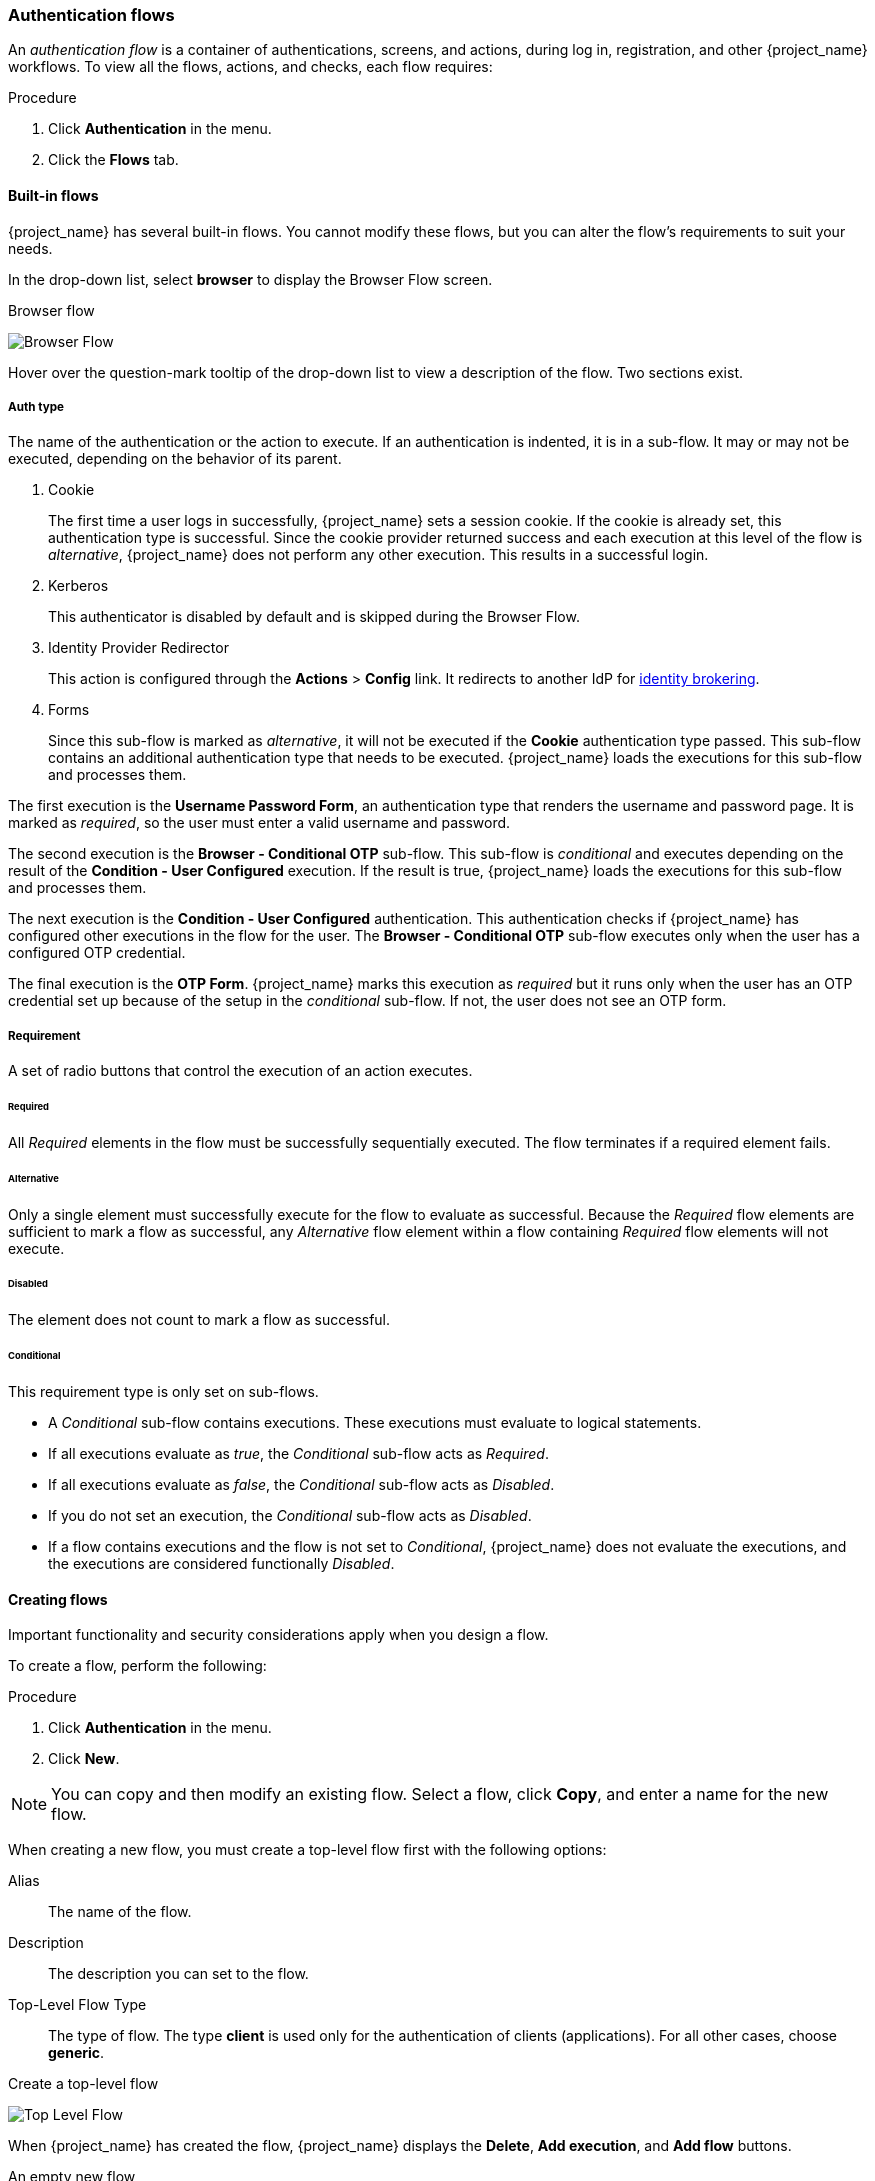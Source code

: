 [[_authentication-flows]]

=== Authentication flows

An _authentication flow_ is a container of authentications, screens, and actions, during log in, registration, and other {project_name} workflows.
To view all the flows, actions, and checks, each flow requires:

.Procedure
. Click *Authentication* in the menu.
. Click the *Flows* tab.

==== Built-in flows

{project_name} has several built-in flows. You cannot modify these flows, but you can alter the flow's requirements to suit your needs.

In the drop-down list, select *browser* to display the Browser Flow screen.

.Browser flow
image:{project_images}/browser-flow.png[Browser Flow]

Hover over the question-mark tooltip of the drop-down list to view a description of the flow. Two sections exist.

===== Auth type
The name of the authentication or the action to execute. If an authentication is indented, it is in a sub-flow. It may or may not be executed, depending on the behavior of its parent. 

. Cookie
+
The first time a user logs in successfully, {project_name} sets a session cookie.  If the cookie is already set, this authentication type is successful. Since the cookie provider returned success and each execution at this level of the flow is _alternative_, {project_name} does not perform any other execution. This results in a successful login.

. Kerberos
+
This authenticator is disabled by default and is skipped during the Browser Flow.

. Identity Provider Redirector
+
This action is configured through the *Actions* > *Config* link. It redirects to another IdP for <<_identity_broker, identity brokering>>.

. Forms
+
Since this sub-flow is marked as _alternative_, it will not be executed if the *Cookie* authentication type passed. This sub-flow contains an additional authentication type that needs to be executed. {project_name} loads the executions for this sub-flow and processes them.

The first execution is the *Username Password Form*, an authentication type that renders the username and password page. It is marked as _required_, so the user must enter a valid username and password.

The second execution is the *Browser - Conditional OTP* sub-flow. This sub-flow is _conditional_ and executes depending on the result of the *Condition - User Configured* execution. If the result is true, {project_name} loads the executions for this sub-flow and processes them.

The next execution is the *Condition - User Configured* authentication. This authentication checks if {project_name} has configured other executions in the flow for the user. The *Browser - Conditional OTP* sub-flow executes only when the user has a configured OTP credential.

The final execution is the *OTP Form*. {project_name} marks this execution as _required_ but it runs only when the user has an OTP credential set up because of the setup in the _conditional_ sub-flow. If not, the user does not see an OTP form.

===== Requirement
A set of radio buttons that control the execution of an action executes.

[[_execution-requirements]]
====== Required

All _Required_ elements in the flow must be successfully sequentially executed. The flow terminates if a required element fails.

====== Alternative

Only a single element must successfully execute for the flow to evaluate as successful. Because the _Required_ flow elements are sufficient to mark a flow as successful, any _Alternative_ flow element within a flow containing _Required_ flow elements will not execute.

====== Disabled

The element does not count to mark a flow as successful.

====== Conditional

This requirement type is only set on sub-flows. 

* A _Conditional_ sub-flow contains executions. These executions must evaluate to logical statements. 
* If all executions evaluate as _true_, the _Conditional_ sub-flow acts as _Required_. 
* If all executions evaluate as _false_, the _Conditional_ sub-flow acts as _Disabled_.
* If you do not set an execution, the _Conditional_ sub-flow acts as _Disabled_. 
* If a flow contains executions and the flow is not set to _Conditional_, {project_name} does not evaluate the executions, and the executions are considered functionally _Disabled_.

==== Creating flows

Important functionality and security considerations apply when you design a flow.

To create a flow, perform the following:

.Procedure
. Click *Authentication* in the menu.
. Click *New*.

[NOTE]
====
You can copy and then modify an existing flow. Select a flow, click *Copy*, and enter a name for the new flow.
====

When creating a new flow, you must create a top-level flow first with the following options:

Alias::
  The name of the flow.
Description::
  The description you can set to the flow.
Top-Level Flow Type::
  The type of flow. The type *client* is used only for the authentication of clients (applications). For all other cases, choose *generic*.

.Create a top-level flow
image:{project_images}/Create-top-level-flow.png[Top Level Flow]

When {project_name} has created the flow, {project_name} displays the *Delete*, *Add execution*, and *Add flow* buttons.

.An empty new flow
image:{project_images}/New-flow.png[New Flow]

Three factors determine the behavior of flows and sub-flows.

* The structure of the flow and sub-flows.
* The executions within the flows
* The requirements set within the sub-flows and the executions.

Executions have a wide variety of actions, from sending a reset email to validating an OTP. Add executions with the *Add execution* button. Hover over the question mark next to *Provider*, to see a description of the execution.

.Adding an authentication execution
image:{project_images}/Create-authentication-execution.png[Adding an Authentication Execution]

Two types of executions exist, _automatic executions_ and _interactive executions_. _Automatic executions_ are similar to the *Cookie* execution and will automatically
perform their action in the flow. _Interactive executions_ halt the flow to get input. Executions executing successfully set their status to _success_.  For a flow to complete, it needs at least one execution with a status of _success_. 

You can add sub-flows to top-level flows with the *Add flow* button. The *Add flow* button displays the *Create Execution Flow* page. This page is similar to the *Create Top Level Form* page. The difference is that the *Flow Type* can be *generic* (default) or *form*. The *form* type constructs a sub-flow that generates a form for the user, similar to the built-in *Registration* flow.
Sub-flows success depends on how their executions evaluate, including their contained sub-flows. See the <<_execution-requirements, execution requirements section>> for an in-depth explanation of how sub-flows work.

[NOTE]
====
After adding an execution, check the requirement has the correct value.
====

All elements in a flow have a *Delete* option in the *Actions* menu. This action removes the element from the flow.
Executions have a *Config* menu option to configure the execution. It is also possible to add executions and sub-flows to sub-flows with the *Add execution* and *Add flow* menu options.

Since the order of execution is important, you can move executions and sub-flows up and down within their flows using the up and down buttons beside their names.

[WARNING]
====
Make sure to properly test your configuration when you configure the authentication flow to confirm that no security holes exist in your setup. We recommend that you test various
corner cases. For example, consider testing the authentication behavior for a user when you remove various credentials from the user's account before authentication.

As an example, when 2nd-factor authenticators, such as OTP Form or WebAuthn Authenticator, are configured in the flow as REQUIRED and the user does not have credential of particular
type, the user will be able to setup the particular credential during authentication itself. This situation means that the user does not authenticate with this credential as he setup
it right during the authentication. So for browser authentication, make sure to configure your authentication flow with some 1st-factor credentials such as Password or WebAuthn
Passwordless Authenticator.
====

==== Creating a password-less browser login flow

To illustrate the creation of flows, this section describes creating an advanced browser login flow. The purpose of this flow is to allow a user a choice between logging in using a password-less manner with xref:webauthn_{context}[WebAuthn], or two-factor authentication with a password and OTP.

.Procedure
. Click *Authentication* in the menu.
. Click the *Flows* tab.
. Click *New*.
. Enter `Browser Password-less` as an alias.
. Click *Save*.
. Click *Add execution*.
. Select *Cookie* from the drop-down list. 
. Click *Save*.
. Click *Alternative* for the *Cookie* authentication type to set its requirement to alternative.
. Click *Add execution*. 
. Select *Kerberos* from the drop-down list. 
. Click *Add execution*.
. Select *Identity Provider Redirector* from the drop-down list. 
. Click *Save*.
. Click *Alternative* for the *Identity Provider Redirector* authentication type to set its requirement to alternative.
. Click *Add flow*.
. Enter *Forms* as an alias.
. Click *Save*.
. Click *Alternative* for the *Forms* authentication type to set its requirement to alternative.
+
.The common part with the browser flow
image:images/Passwordless-browser-login-common.png[]
+
. Click *Actions* for the *Forms* execution.
. Select *Add execution*.
. Select *Username Form* from the drop-down list.
. Click *Save*.
. Click *Required* for the *Username Form* authentication type to set its requirement to required.

At this stage, the form requires a username but no password. We must enable password authentication to avoid security risks.

. Click *Actions* for the *Forms* sub-flow.
. Click *Add flow*.
. Enter `Authentication` as an alias.
. Click *Save*.
. Click *Required* for the *Authentication* authentication type to set its requirement to required.
. Click *Actions* for the *Authentication* sub-flow.
. Click *Add execution*.
. Select *Webauthn Passwordless Authenticator* from the drop-down list. 
. Click *Save*.
. Click *Alternative* for the *Webauthn Passwordless Authenticator* authentication type to set its requirement to alternative.
. Click *Actions* for the *Authentication* sub-flow.
. Click *Add flow*.
. Enter `Password with OTP` as an alias.
. Click *Save*.
. Click *Alternative* for the *Password with OTP* authentication type to set its requirement to alternative.
. Click *Actions* for the *Password with OTP* sub-flow.
. Click *Add execution*.
. Select *Password Form* from the drop-down list. 
. Click *Save*.
. Click *Required* for the *Password Form* authentication type to set its requirement to required.
. Click *Actions* for the *Password with OTP* sub-flow.
. Click *Add execution*.
. Select *OTP Form* from the drop-down list. 
. Click *Save*.
. Click *Required* for the *OTP Form* authentication type to set its requirement to required.

Finally, change the bindings.

. Click the *Bindings* tab.
. Click the *Browser Flow* drop-down list.
. Select *Browser Password-less* from the drop-down list. 
. Click *Save*.

.A password-less browser login
image:images/Passwordless-browser-login.png[]

After entering the username, the flow works as follows:

If users have WebAuthn passwordless credentials recorded, they can use these credentials to log in directly. This is the password-less login. The user can also select *Password with OTP* because the `WebAuthn Passwordless` execution and the `Password with OTP` flow are set to *Alternative*. If they are set to *Required*, the user has to enter WebAuthn, password, and OTP.

If the user selects the *Try another way* link with `WebAuthn passwordless` authentication, the user can choose between `Password` and `Security Key` (WebAuthn passwordless). When selecting the password, the user will need to continue and log in with the assigned OTP. If the user has no WebAuthn credentials, the user must enter the password and then the OTP. If the user has no OTP credential, they will be asked to record one.

[NOTE]
====
Since the WebAuthn Passwordless execution is set to *Alternative* rather than  *Required*, this flow will never ask the user to register a WebAuthn credential. For a user to have a Webauthn credential, an administrator must add a required action to the user. Do this by:

. Enabling the *Webauthn Register Passwordless* required action in the realm (see the xref:webauthn_{context}[WebAuthn] documentation).
. Setting the required action using the *Credential Reset* part of a user's xref:ref-user-credentials_{context}[Credentials] management menu.

Creating an advanced flow such as this can have side effects. For example, if you enable the ability to reset the password for users, this would be accessible from the password form. In the default `Reset Credentials` flow, users must enter their username. Since the user has already entered a username earlier in the `Browser Password-less` flow, this action is unnecessary for {project_name} and sub-optimal for user experience. To correct this problem, you can:

* Copy the `Reset Credentials` flow. Set its name to `Reset Credentials for password-less`, for example.
* Select *Delete* in the *Actions* menu of the *Choose user* execution.
* In the *Bindings* menu, change the reset credential flow from *Reset Credentials* to *Reset Credentials for password-less*
====

[[_step-up-flow]]
==== Creating a browser login flow with step-up mechanism

This section describes how to create advanced browser login flow using the step-up mechanism. The purpose of step-up authentication is to allow access to clients or resources based on a specific authentication level of a user.

.Procedure
. Click *Authentication* in the menu.
. Click the *Flows* tab.
. Click *New*.
. Enter `Browser Incl Step up Mechanism` as an alias.
. Click *Save*.
. Click *Add execution*.
. Select *Cookie* from the item list. 
. Click *Save*.
. Click *Alternative* for the *Cookie* authentication type to set its requirement to alternative.
. Click *Add flow*.
. Enter *Auth Flow* as an alias.
. Click *Save*.
. Click *Alternative* for the *Auth Flow* authentication type to set its requirement to alternative.

Now you configure the flow for the first authentication level.

. Click *Actions* for the *Auth Flow*.
. Click *Add flow*.
. Enter `1st Condition Flow` as an alias.
. Click *Save*.
. Click *Conditional* for the *1st Condition Flow* authentication type to set its requirement to conditional.
. Click *Actions* for the *1st Condition Flow*.
. Click *Add execution*.
. Select *Conditional - Level Of Authentication* from the item list.
. Click *Save*.
. Click *Required* for the *Conditional - Level Of Authentication* authentication type to set its requirement to required.
. Click *Actions* for the *Conditional - Level Of Authentication*.
. Click *Config*.
. Enter `Level 1` as an alias.
. Enter `1` for the Level of Authentication (LoA).
. Set Max Age to *36000*. This value is in seconds and it is equivalent to 10 hours, which is the default `SSO Session Max` timeout set in the realm.
  As a result, when a user authenticates with this level, subsequent SSO logins can re-use this level and the user does not need to authenticate
  with this level until the end of the user session, which is 10 hours by default.
. Click *Save*
+
.Configure the condition for the first authentication level
image:images/authentication-step-up-condition-1.png[]

. Click *Actions* for the *1st Condition Flow*.
. Click *Add execution*.
. Select *Username Password Form* from the item list.
. Click *Save*.
. Click *Required* for the *Username Password Form* authentication type to set its requirement to required.

Now you configure the flow for the second authentication level.

. Click *Actions* for the *Auth Flow*.
. Click *Add flow*.
. Enter `2nd Condition Flow` as an alias.
. Click *Save*.
. Click *Conditional* for the *2nd Condition Flow* authentication type to set its requirement to conditional.
. Click *Actions* for the *2nd Condition Flow*.
. Click *Add execution*.
. Select *Conditional - Level Of Authentication* from the item list.
. Click *Save*.
. Click *Required* for the *Conditional - Level Of Authentication* authentication type to set its requirement to required.
. Click *Actions* for the *Conditional - Level Of Authentication*.
. Click *Config*.
. Enter `Level 2` as an alias.
. Enter `2` for the Level of Authentication (LoA).
. Set Max Age to *0*. As a result, when a user authenticates, this level is valid just for the current authentication, but not any
  subsequent SSO authentications. So the user will always need to authenticate again with this level when this level is requested.
. Click *Save*
+
.Configure the condition for the second authentication level
image:images/authentication-step-up-condition-2.png[]

. Click *Actions* for the *2nd Condition Flow*.
. Click *Add execution*.
. Select *OTP Form* from the item list.
. Click *Save*.
. Click *Required* for the *OTP Form* authentication type to set its requirement to required.

Finally, change the bindings.

. Click the *Bindings* tab.
. Click the *Browser Flow* item list.
. Select *Browser Incl Step up Mechanism* from the item list. 
. Click *Save*.

.Browser login with step-up mechanism
image:images/authentication-step-up-flow.png[]

.Request a certain authentication level
To use the step-up mechanism, you specify a requested level of authentication (LoA) in your authentication request. The `claims` parameter is used for this purpose:

[source,subs=+attributes]
----
https://{DOMAIN}{kc_realms_path}/{REALMNAME}/protocol/openid-connect/auth?client_id={CLIENT-ID}&redirect_uri={REDIRECT-URI}&scope=openid&response_type=code&response_mode=query&nonce=exg16fxdjcu&claims=%7B%22id_token%22%3A%7B%22acr%22%3A%7B%22essential%22%3Atrue%2C%22values%22%3A%5B%22gold%22%5D%7D%7D%7D
----

The `claims` parameter is specified in a JSON representation:
[source]
----
claims= {
            "id_token": {
                "acr": {
                    "essential": true,
                    "values": ["gold"]
                }
            }
        }
----

The {project_name} javascript adapter has support for easy construct of this JSON and sending it in the login request.
See link:{adapterguide_link_js_adapter}[Javascript adapter documentation] for more details.

You can also use simpler parameter `acr_values` instead of `claims` parameter to request particular levels as non-essential. This is mentioned
in the OIDC specification.

You can also configure the default level for the particular client, which is used when the parameter `acr_values` or the parameter `claims` with the `acr` claim is not present.
For further details, see <<_mapping-acr-to-loa-client,Client ACR configuration>>).

NOTE: To request the acr_values as text (such as `gold`) instead of a numeric value, you configure the mapping between the ACR and the LoA.
It is possible to configure it at the realm level (recommended) or at the client level. For configuration see <<_mapping-acr-to-loa-realm,ACR to LoA Mapping>>.

For more details see the https://openid.net/specs/openid-connect-core-1_0.html#acrSemantics[official OIDC specification].

*Flow logic*

The logic for the previous configured authentication flow is as follows: +
If a client request a high authentication level, meaning Level of Authentication 2 (LoA 2), a user has to perform full 2-factor authentication: Username/Password + OTP.
However, if a user already has a session in Keycloak, that was logged in with username and password (LoA 1), the user is only asked for the second authentication factor (OTP).

The option *Max Age* in the condition determines how long (how much seconds) the subsequent authentication level is valid. This settings helps to decide
whether the user will be asked to present the authentication factor again during a subsequent authentication. If the particular level X is requested
by the `claims` or `acr_values` parameter and user already authenticated with level X, but it is expired (for example max age is configured to 300 and user authenticated before 310 seconds)
then the user will be asked to re-authenticate again with the particular level. However if the level is not yet expired, the user will be automatically
considered as authenticated with that level.

Using *Max Age* with the value 0 means, that particular level is valid just for this single authentication. Hence every re-authentication requesting that level
will need to authenticate again with that level. This is useful for operations that require higher security in the application (e.g. send payment) and always require authentication
with the specific level.

WARNING: Note that parameters such as `claims` or `acr_values` might be changed by the user in the URL when the login request is sent from the client to the {project_name} via the user's browser.
This situation can be mitigated if client uses PAR (Pushed authorization request), a request object, or other mechanisms that prevents the user from rewrite the parameters in the URL.
Hence after the authentication, clients are encouraged to check the ID Token to doublecheck that `acr` in the token corresponds to the expected level.

If no explicit level is requested by parameters, the {project_name} will require the authentication with the first LoA
condition found in the authentication flow, such as the Username/Password in the preceding example. When a user was already authenticated with that level
and that level expired, the user is not required to re-authenticate, but `acr` in the token will have the value 0. This result is considered as authentication
based solely on `long-lived browser cookie` as mentioned in the section 2 of OIDC Core 1.0 specification.

NOTE: A conflict situation may arise when an admin specifies several flows, sets different LoA levels to each, and assigns the flows to different clients. However, the rule is always the same: if a user has a certain level, it needs only have that level to connect to a client. It's up to the admin to make sure that the LoA is coherent.

*Example scenario*

. Max Age is configured as 300 seconds for level 1 condition.
. Login request is sent without requesting any acr. Level 1 will be used and the user needs to authenticate with username and password. The token will have `acr=1`.
. Another login request is sent after 100 seconds. The user is automatically authenticated due to the SSO and the token will return `acr=1`.
. Another login request is sent after another 201 seconds (301 seconds since authentication in point 2). The user is automatically authenticated due to the SSO, but the token will return `acr=0` due the level 1 is considered expired.
. Another login request is sent, but now it will explicitly request ACR of level 1 in the `claims` parameter. User will be asked to re-authenticate with username/password
  and then `acr=1` will be returned in the token.

*ACR claim in the token*

ACR claim is added to the token by the `acr loa level` protocol mapper defined in the `acr` client scope. This client scope is the realm default client scope
and hence will be added to all newly created clients in the realm.

In case you do not want `acr` claim inside tokens or you need some custom logic for adding it, you can remove the client scope from your client.

Note when the login request initiates a request with the `claims` parameter requesting `acr` as `essential` claim, then {project_name} will always return
one of the specified levels. If it is not able to return one of the specified levels (For example if the requested level is unknown or bigger than configured conditions
in the authentication flow), then {project_name} will throw an error.

[[_user_session_limits]]
==== User session limits

Limits on the number of session that a user can have can be configured. Sessions can be limited per realm or per client.

To add session limits to a flow, perform the following steps.

. Click *Add execution* for the flow.
. Select *User Session Count Limiter* from the item list.
. Click *Save*.
. Click *Required* for the *User Session Count Limiter* authentication type to set its requirement to required.
. Click *Actions* for the *User Session Count Limiter*.
. Click *Config*.
. Enter an alias for this config.
. Enter the required maximum number of sessions a user can have in this realm. If a value of 0 is used, this check is disabled.
. Enter the required maximum number of sessions a user can have for the client. If a value of 0 is used, this check is disabled.
. Select the behavior that is required when the user tries to create a session after the limit is reached. Available bahaviors are:

  Deny new session - when a new session is requested and the session limit is reached, no new sessions can be created.
  Terminate oldest session - when a new session is requested and the session limit has been reached, the oldest session will be removed and the new session created.

. Optionally, add a custom error message to be displayed when the limit is reached.

Note that the user session limits should be added to your bound *Browser Flow*, *Direct Grant Flow*, *Reset Credentials* and also to any *Post Broker Login Flow*.
Currently, the administrator is responsible for maintaining consistency between the different configurations.

Note also that the user session limit feature is not available for CIBA.

ifeval::[{project_community}==true]
=== Script Authenticator

Ability to upload scripts through the Admin Console and REST endpoints is deprecated.

For more details see link:{developerguide_jsproviders_link}[{developerguide_jsproviders_name}].

endif::[]
